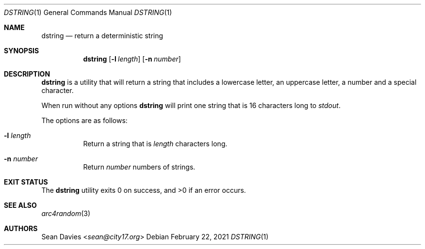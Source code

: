 .\"
.\"Copyright (c) 2021 Sean Davies <sean@city17.org>
.\"
.\"Permission to use, copy, modify, and distribute this software for any
.\"purpose with or without fee is hereby granted, provided that the above
.\"copyright notice and this permission notice appear in all copies.
.\"
.\"THE SOFTWARE IS PROVIDED "AS IS" AND THE AUTHOR DISCLAIMS ALL WARRANTIES
.\"WITH REGARD TO THIS SOFTWARE INCLUDING ALL IMPLIED WARRANTIES OF
.\"MERCHANTABILITY AND FITNESS. IN NO EVENT SHALL THE AUTHOR BE LIABLE FOR
.\"ANY SPECIAL, DIRECT, INDIRECT, OR CONSEQUENTIAL DAMAGES OR ANY DAMAGES
.\"WHATSOEVER RESULTING FROM LOSS OF USE, DATA OR PROFITS, WHETHER IN AN
.\"ACTION OF CONTRACT, NEGLIGENCE OR OTHER TORTIOUS ACTION, ARISING OUT OF
.\"OR IN CONNECTION WITH THE USE OR PERFORMANCE OF THIS SOFTWARE.
.\"
.Dd $Mdocdate: February 22 2021 $
.Dt DSTRING 1
.Os
.Sh NAME
.Nm dstring
.Nd return a deterministic string
.Sh SYNOPSIS
.Nm
.Op Fl l Ar length
.Op Fl n Ar number
.Sh DESCRIPTION
.Nm
is a utility that will return a string that includes a lowercase letter, an
uppercase letter, a number and a special character.
.Pp
When run without any options
.Nm
will print one string that is 16 characters long to
.Em stdout .
.Pp
The options are as follows:
.Bl -tag -width Ds
.It Fl l Ar length
Return a string that is
.Ar length
characters long.
.It Fl n Ar number
Return
.Ar number
numbers of strings.
.El
.Sh EXIT STATUS
.Ex -std
.Sh SEE ALSO
.Xr arc4random 3
.Sh AUTHORS
.An Sean Davies Aq Mt sean@city17.org
